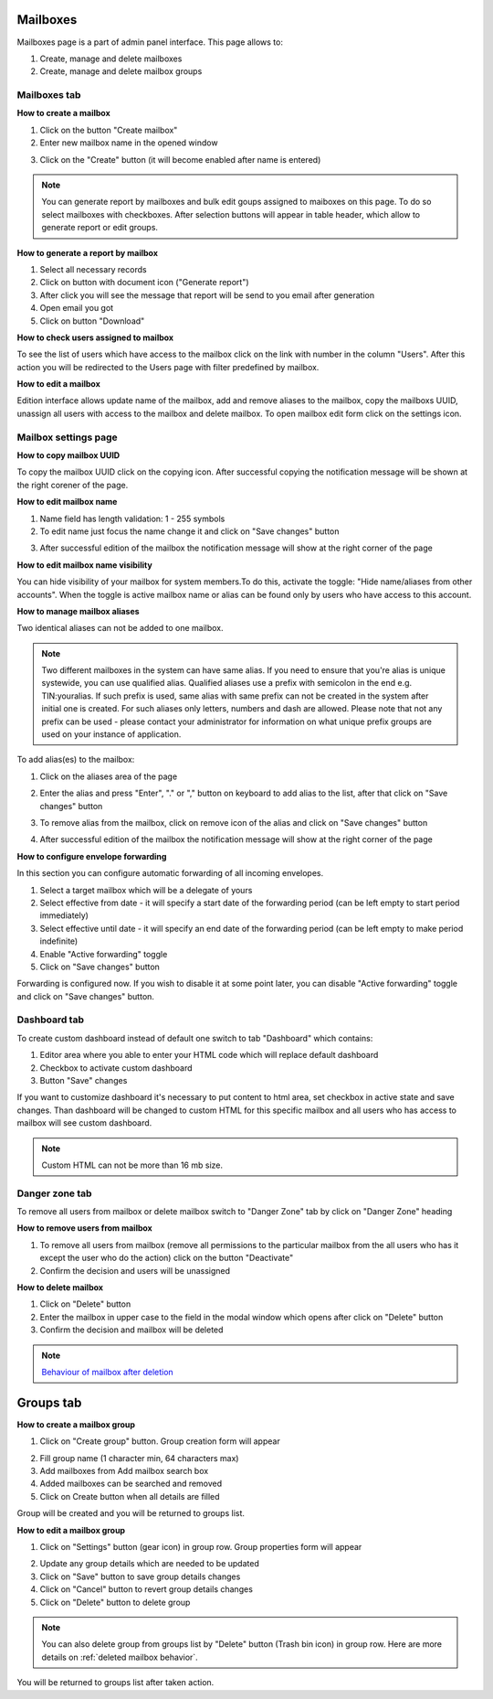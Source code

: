 =========
Mailboxes
=========

Mailboxes page is a part of admin panel interface. This page allows to:

1. Create, manage and delete mailboxes
2. Create, manage and delete mailbox groups

.. image:: pic_mailboxes/mailboxesTab.png
   :width: 600
   :align: center

Mailboxes tab
=============

**How to create a mailbox**

1. Click on the button "Create mailbox"
2. Enter new mailbox name in the opened window

.. image:: pic_mailboxes/mailboxesTabCreateModal.png
   :width: 600
   :align: center

3. Click on the "Create" button (it will become enabled after name is entered)

.. note:: You can generate report by mailboxes and bulk edit goups assigned to maiboxes on this page. To do so select mailboxes with checkboxes. After selection buttons will appear in table header, which allow to generate report or edit groups.

**How to generate a report by mailbox**

1. Select all necessary records
2. Click on button with document icon ("Generate report")
3. After click you will see the message that report will be send to you email after generation
4. Open email you got
5. Click on button "Download"

**How to check users assigned to mailbox**

To see the list of users which have access to the mailbox click on the link with number in the column "Users". After this action you will be redirected to the Users page with filter predefined by mailbox.

**How to edit a mailbox**

Edition interface allows update name of the mailbox, add and remove aliases to the mailbox, copy the mailboxs UUID, unassign all users with access to the mailbox and delete mailbox. To open mailbox edit form click on the settings icon.

.. image:: pic_mailboxes/mailboxesTabEditButton.png
   :width: 600
   :align: center

Mailbox settings page
=====================

**How to copy mailbox UUID**

To copy the mailbox UUID click on the copying icon. After successful copying the notification message will be shown at the right corener of the page.

.. image:: pic_mailboxes/mailboxesCopyingUuid.png
   :width: 600
   :align: center

**How to edit mailbox name**

1. Name field has length validation: 1 - 255 symbols
2. To edit name just focus the name change it and click on "Save changes" button

.. image:: pic_mailboxes/mailboxesNameUpdate.png
   :width: 600
   :align: center

3. After successful edition of the mailbox the notification message will show at the right corner of the page

.. image:: pic_mailboxes/mailboxesChangesSaved.png
   :width: 600
   :align: center

**How to edit mailbox name visibility**

You can hide visibility of your mailbox for system members.To do this, activate the toggle: "Hide name/aliases from other accounts". When the toggle is active mailbox name or alias can be found only by users who have access to this account.

.. image:: pic_mailboxes/mailboxesHideAliases.png
   :width: 600
   :align: center

**How to manage mailbox aliases**

Two identical aliases can not be added to one mailbox.

.. note:: Two different mailboxes in the system can have same alias. If you need to ensure that you're alias is unique systewide, you can use qualified alias. Qualified aliases use a prefix with semicolon in the end e.g. TIN:youralias. If such prefix is used, same alias with same prefix can not be created in the system after initial one is created. For such aliases only letters, numbers and dash are allowed. Please note that not any prefix can be used - please contact your administrator for information on what unique prefix groups are used on your instance of application.

To add alias(es) to the mailbox:

1. Click on the aliases area of the page 

.. image:: pic_mailboxes/mailboxesFocusOnAliasArea.png
   :width: 600
   :align: center

2. Enter the alias and press "Enter", "." or "," button on keyboard to add alias to the list, after that click on "Save changes" button

.. image:: pic_mailboxes/mailboxesTypingAliasName.png
   :width: 600
   :align: center

.. image:: pic_mailboxes/mailboxesFinishTypingOfTheAlias.png
   :width: 600
   :align: center

3. To remove alias from the mailbox, click on remove icon of the alias and click on "Save changes" button

.. image:: pic_mailboxes/mailboxesDeletionButton.png
   :width: 600
   :align: center

4. After successful edition of the mailbox the notification message will show at the right corner of the page

.. image:: pic_mailboxes/mailboxesChangesSaved.png
   :width: 600
   :align: center

**How to configure envelope forwarding**

In this section you can configure automatic forwarding of all incoming envelopes.

.. image:: pic_mailboxes/mailboxesForwarding.png
   :width: 600
   :align: center

1. Select a target mailbox which will be a delegate of yours
2. Select effective from date - it will specify a start date of the forwarding period (can be left empty to start period immediately)
3. Select effective until date - it will specify an end date of the forwarding period (can be left empty to make period indefinite)
4. Enable "Active forwarding" toggle
5. Click on "Save changes" button

Forwarding is configured now. If you wish to disable it at some point later, you can disable "Active forwarding" toggle and click on "Save changes" button.

Dashboard tab
=============

To create custom dashboard instead of default one switch to tab "Dashboard" which contains:

1. Editor area where you able to enter your HTML code which will replace default dashboard
2. Checkbox to activate custom dashboard
3. Button "Save" changes

.. image:: pic_mailboxes/dashboard.png
   :width: 600
   :align: center

If you want to customize dashboard it's necessary to put content to html area, set checkbox in active state and save changes. Than dashboard will be changed to custom HTML for this specific mailbox and all users who has access to mailbox will see custom dashboard.

.. image:: pic_mailboxes/customDashboard.png
   :width: 600
   :align: center

.. note:: Custom HTML can not be more than 16 mb size.

Danger zone tab
===============

To remove all users from mailbox or delete mailbox switch to "Danger Zone" tab by click on "Danger Zone" heading

.. image:: pic_mailboxes/mailboxesDangerZone.png
   :width: 600
   :align: center

.. image:: pic_mailboxes/mailboxesDangerZoneView.png
   :width: 600
   :align: center

**How to remove users from mailbox**

1. To remove all users from mailbox (remove all permissions to the particular mailbox from the all users who has it except the user who do the action) click on the button "Deactivate"
2. Confirm the decision and users will be unassigned

**How to delete mailbox**

1. Click on "Delete" button
2. Enter the mailbox in upper case to the field in the modal window which opens after click on "Delete" button
3. Confirm the decision and mailbox will be deleted

.. note:: `Behaviour of mailbox after deletion <delete_mailbox_behaviour.html>`_

==========
Groups tab
==========

.. image:: pic_mailboxes/groupsTab.png
   :width: 600
   :align: center

**How to create a mailbox group**

1. Click on "Create group" button. Group creation form will appear

.. image:: pic_mailboxes/groupsTabCreate.png
   :width: 600
   :align: center

2. Fill group name (1 character min, 64 characters max)
3. Add mailboxes from Add mailbox search box
4. Added mailboxes can be searched and removed
5. Click on Create button when all details are filled

Group will be created and you will be returned to groups list.

**How to edit a mailbox group**

1. Click on "Settings" button (gear icon) in group row. Group properties form will appear

.. image:: pic_mailboxes/groupsTabEdit.png
   :width: 600
   :align: center

2. Update any group details which are needed to be updated
3. Click on "Save" button to save group details changes
4. Click on "Cancel" button to revert group details changes
5. Click on "Delete" button to delete group

.. note:: You can also delete group from groups list by "Delete" button (Trash bin icon) in group row. Here are more details on :ref:`deleted mailbox behavior`.

You will be returned to groups list after taken action.